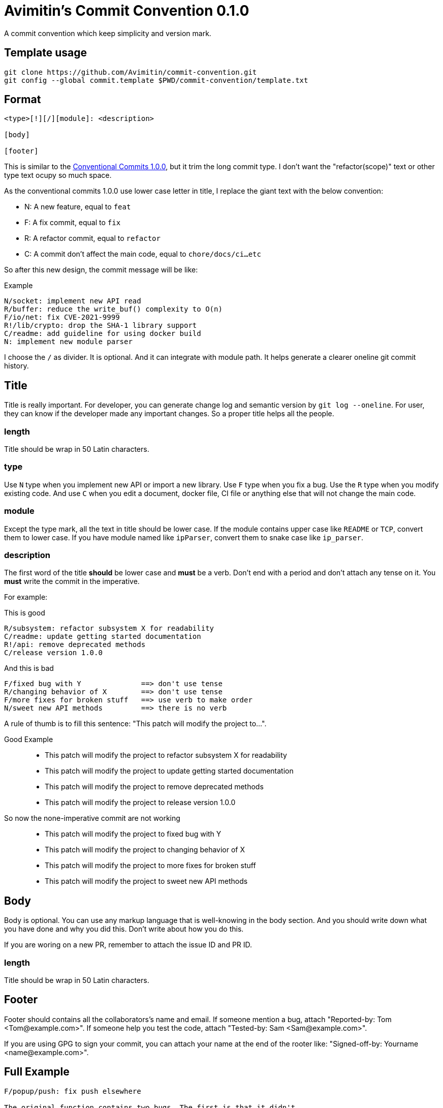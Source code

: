 = Avimitin's Commit Convention {Version}
:Version: 0.1.0

A commit convention which keep simplicity and version mark.

== Template usage

----
git clone https://github.com/Avimitin/commit-convention.git
git config --global commit.template $PWD/commit-convention/template.txt
----

== Format

----
<type>[!][/][module]: <description>

[body]

[footer]
----

:cclink: https://www.conventionalcommits.org/en/v1.0.0/
This is similar to the {cclink}[Conventional Commits 1.0.0], but it trim
the long commit type. I don't want the "refactor(scope)" text or other
type text ocupy so much space.

As the conventional commits 1.0.0 use lower case letter in title, I replace
the giant text with the below convention:

* N: A new feature, equal to `feat`
* F: A fix commit, equal to `fix`
* R: A refactor commit, equal to `refactor`
* C: A commit don't affect the main code, equal to `chore/docs/ci...etc`

So after this new design, the commit message will be like:

.Example
----
N/socket: implement new API read
R/buffer: reduce the write_buf() complexity to O(n)
F/io/net: fix CVE-2021-9999
R!/lib/crypto: drop the SHA-1 library support
C/readme: add guideline for using docker build
N: implement new module parser
----

I choose the `/` as divider. It is optional. And it can integrate with module
path. It helps generate a clearer oneline git commit history.

== Title

Title is really important. For developer, you can generate change log and
semantic version by `git log --oneline`. For user, they can know if the
developer made any important changes. So a proper title helps all the
people.

=== length

Title should be wrap in 50 Latin characters.

=== type

Use `N` type when you implement new API or import a new library. Use `F`
type when you fix a bug. Use the `R` type when you modify existing code.
And use `C` when you edit a document, docker file, CI file or anything
else that will not change the main code.

=== module

Except the type mark, all the text in title should be lower case. If the
module contains upper case like `README` or `TCP`, convert them to lower
case. If you have module named like `ipParser`, convert them to snake case
like `ip_parser`.

=== description

The first word of the title *should* be lower case and *must* be a verb.
Don't end with a period and don't attach any tense on it. You *must* write
the commit in the imperative.

For example:

This is good::
----
R/subsystem: refactor subsystem X for readability
C/readme: update getting started documentation
R!/api: remove deprecated methods
C/release version 1.0.0
----
And this is bad::
----
F/fixed bug with Y              ==> don't use tense
R/changing behavior of X        ==> don't use tense
F/more fixes for broken stuff   ==> use verb to make order
N/sweet new API methods         ==> there is no verb
----

A rule of thumb is to fill this sentence:
"This patch will modify the project to...".

Good Example::
* This patch will modify the project to refactor subsystem X for readability
* This patch will modify the project to update getting started documentation
* This patch will modify the project to remove deprecated methods
* This patch will modify the project to release version 1.0.0
So now the none-imperative commit are not working::
* This patch will modify the project to fixed bug with Y
* This patch will modify the project to changing behavior of X
* This patch will modify the project to more fixes for broken stuff
* This patch will modify the project to sweet new API methods

== Body

Body is optional. You can use any markup language that is well-knowing
in the body section. And you should write down what you have done and
why you did this. Don't write about how you do this.

If you are woring on a new PR, remember to attach the issue ID and PR ID.

=== length

Title should be wrap in 50 Latin characters.

== Footer

Footer should contains all the collaborators's name and email. If someone
mention a bug, attach "Reported-by: Tom <\Tom@example.com>". If someone
help you test the code, attach "Tested-by: Sam <\Sam@example.com>".

If you are using GPG to sign your commit, you can attach your name at the end
of the rooter like: "Signed-off-by: Yourname <\name@example.com>".

== Full Example

----
F/popup/push: fix push elsewhere

The original function contains two bugs. The first is that it didn't
pass popup arguments. Because of this, no state was found when
refreshing the status.

Secondly, the git.branch.prompt_for_branch API needs a list of branches
to test if arguments are contained in options. But the original code
just calls it without any arguments. I don't know what arguments should
be passed into it. Keep using input.get_user_input is my current
workaround.

Fixes: #233

Signed-off-by: Avimitin <avimitin@gmail.com>
----

== Credit

This convention is inspired by the below project:

* Simplistic Commits: https://github.com/bnoctis/simplistic-commits
* Conventional Commits: https://www.conventionalcommits.org/en/v1.0.0/
* How to write commit message: https://chris.beams.io/posts/git-commit/

== License

https://creativecommons.org/licenses/by/4.0/[CC-BY-4.0]

(c) 2021 Avimitin
